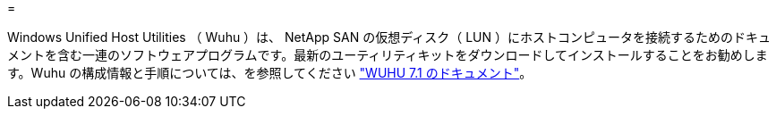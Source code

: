 = 


Windows Unified Host Utilities （ Wuhu ）は、 NetApp SAN の仮想ディスク（ LUN ）にホストコンピュータを接続するためのドキュメントを含む一連のソフトウェアプログラムです。最新のユーティリティキットをダウンロードしてインストールすることをお勧めします。Wuhu の構成情報と手順については、を参照してください link:https://mysupport.netapp.com/documentation/docweb/index.html?productID=62322&platformID=30462&language=en-US["WUHU 7.1 のドキュメント"^]。
